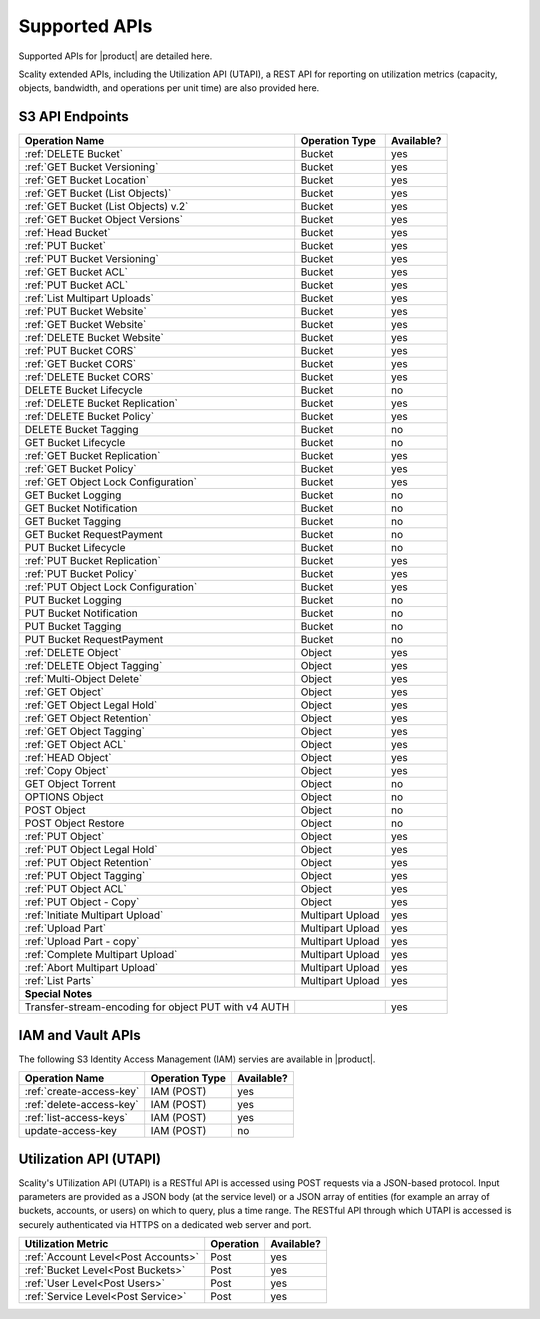 Supported APIs
==============

Supported APIs for |product| are detailed here.

Scality extended APIs, including the Utilization API (UTAPI), a REST API for
reporting on utilization metrics (capacity, objects, bandwidth, and operations
per unit time) are also provided here.


S3 API Endpoints
----------------

.. _S3 API:

.. tabularcolumns:: X{0.50\textwidth}X{0.30\textwidth}X{0.15\textwidth}
.. table::
   :widths: auto

   +---------------------------------------+----------------+------------+
   | Operation Name                        | Operation Type | Available? |
   +=======================================+================+============+
   | :ref:`DELETE Bucket`                  | Bucket         | yes        |
   +---------------------------------------+----------------+------------+
   | :ref:`GET Bucket Versioning`          | Bucket         | yes        |
   +---------------------------------------+----------------+------------+
   | :ref:`GET Bucket Location`            | Bucket         | yes        |
   +---------------------------------------+----------------+------------+
   | :ref:`GET Bucket (List Objects)`      | Bucket         | yes        |
   +---------------------------------------+----------------+------------+
   | :ref:`GET Bucket (List Objects) v.2`  | Bucket         | yes        |
   +---------------------------------------+----------------+------------+
   | :ref:`GET Bucket Object Versions`     | Bucket         | yes        |
   +---------------------------------------+----------------+------------+
   | :ref:`Head Bucket`                    | Bucket         | yes        |
   +---------------------------------------+----------------+------------+
   | :ref:`PUT Bucket`                     | Bucket         | yes        |
   +---------------------------------------+----------------+------------+
   | :ref:`PUT Bucket Versioning`          | Bucket         | yes        |
   +---------------------------------------+----------------+------------+
   | :ref:`GET Bucket ACL`                 | Bucket         | yes        |
   +---------------------------------------+----------------+------------+
   | :ref:`PUT Bucket ACL`                 | Bucket         | yes        |
   +---------------------------------------+----------------+------------+
   | :ref:`List Multipart Uploads`         | Bucket         | yes        |
   +---------------------------------------+----------------+------------+
   | :ref:`PUT Bucket Website`             | Bucket         | yes        |
   +---------------------------------------+----------------+------------+
   | :ref:`GET Bucket Website`             | Bucket         | yes        |
   +---------------------------------------+----------------+------------+
   | :ref:`DELETE Bucket Website`          | Bucket         | yes        |
   +---------------------------------------+----------------+------------+
   | :ref:`PUT Bucket CORS`                | Bucket         | yes        |
   +---------------------------------------+----------------+------------+
   | :ref:`GET Bucket CORS`                | Bucket         | yes        |
   +---------------------------------------+----------------+------------+
   | :ref:`DELETE Bucket CORS`             | Bucket         | yes        |
   +---------------------------------------+----------------+------------+
   | DELETE Bucket Lifecycle               | Bucket         | no         |
   +---------------------------------------+----------------+------------+
   | :ref:`DELETE Bucket Replication`      | Bucket         | yes        |
   +---------------------------------------+----------------+------------+
   | :ref:`DELETE Bucket Policy`           | Bucket         | yes        |
   +---------------------------------------+----------------+------------+
   | DELETE Bucket Tagging                 | Bucket         | no         |
   +---------------------------------------+----------------+------------+
   | GET Bucket Lifecycle                  | Bucket         | no         |
   +---------------------------------------+----------------+------------+
   | :ref:`GET Bucket Replication`         | Bucket         | yes        |
   +---------------------------------------+----------------+------------+
   | :ref:`GET Bucket Policy`              | Bucket         | yes        |
   +---------------------------------------+----------------+------------+
   | :ref:`GET Object Lock Configuration`  | Bucket         | yes        |
   +---------------------------------------+----------------+------------+
   | GET Bucket Logging                    | Bucket         | no         |
   +---------------------------------------+----------------+------------+
   | GET Bucket Notification               | Bucket         | no         |
   +---------------------------------------+----------------+------------+
   | GET Bucket Tagging                    | Bucket         | no         |
   +---------------------------------------+----------------+------------+
   | GET Bucket RequestPayment             | Bucket         | no         |
   +---------------------------------------+----------------+------------+
   | PUT Bucket Lifecycle                  | Bucket         | no         |
   +---------------------------------------+----------------+------------+
   | :ref:`PUT Bucket Replication`         | Bucket         | yes        |
   +---------------------------------------+----------------+------------+
   | :ref:`PUT Bucket Policy`              | Bucket         | yes        |
   +---------------------------------------+----------------+------------+
   | :ref:`PUT Object Lock Configuration`  | Bucket         | yes        |
   +---------------------------------------+----------------+------------+
   | PUT Bucket Logging                    | Bucket         | no         |
   +---------------------------------------+----------------+------------+
   | PUT Bucket Notification               | Bucket         | no         |
   +---------------------------------------+----------------+------------+
   | PUT Bucket Tagging                    | Bucket         | no         |
   +---------------------------------------+----------------+------------+
   | PUT Bucket RequestPayment             | Bucket         | no         |
   +---------------------------------------+----------------+------------+
   | :ref:`DELETE Object`                  | Object         | yes        |
   +---------------------------------------+----------------+------------+
   | :ref:`DELETE Object Tagging`          | Object         | yes        |
   +---------------------------------------+----------------+------------+
   | :ref:`Multi-Object Delete`            | Object         | yes        |
   +---------------------------------------+----------------+------------+
   | :ref:`GET Object`                     | Object         | yes        |
   +---------------------------------------+----------------+------------+
   | :ref:`GET Object Legal Hold`          | Object         | yes        |
   +---------------------------------------+----------------+------------+
   | :ref:`GET Object Retention`           | Object         | yes        |
   +---------------------------------------+----------------+------------+
   | :ref:`GET Object Tagging`             | Object         | yes        |
   +---------------------------------------+----------------+------------+
   | :ref:`GET Object ACL`                 | Object         | yes        |
   +---------------------------------------+----------------+------------+
   | :ref:`HEAD Object`                    | Object         | yes        |
   +---------------------------------------+----------------+------------+
   | :ref:`Copy Object`                    | Object         | yes        |
   +---------------------------------------+----------------+------------+
   | GET Object Torrent                    | Object         | no         |
   +---------------------------------------+----------------+------------+
   | OPTIONS Object                        | Object         | no         |
   +---------------------------------------+----------------+------------+
   | POST Object                           | Object         | no         |
   +---------------------------------------+----------------+------------+
   | POST Object Restore                   | Object         | no         |
   +---------------------------------------+----------------+------------+
   | :ref:`PUT Object`                     | Object         | yes        |
   +---------------------------------------+----------------+------------+
   | :ref:`PUT Object Legal Hold`          | Object         | yes        |
   +---------------------------------------+----------------+------------+
   | :ref:`PUT Object Retention`           | Object         | yes        |
   +---------------------------------------+----------------+------------+   
   | :ref:`PUT Object Tagging`             | Object         | yes        |
   +---------------------------------------+----------------+------------+
   | :ref:`PUT Object ACL`                 | Object         | yes        |
   +---------------------------------------+----------------+------------+
   | :ref:`PUT Object - Copy`              | Object         | yes        |
   +---------------------------------------+----------------+------------+
   | :ref:`Initiate Multipart Upload`      | Multipart      | yes        |
   |                                       | Upload         |            |
   +---------------------------------------+----------------+------------+
   | :ref:`Upload Part`                    | Multipart      | yes        |
   |                                       | Upload         |            |
   +---------------------------------------+----------------+------------+
   | :ref:`Upload Part - copy`             | Multipart      | yes        |
   |                                       | Upload         |            |
   +---------------------------------------+----------------+------------+
   | :ref:`Complete Multipart Upload`      | Multipart      | yes        |
   |                                       | Upload         |            |
   +---------------------------------------+----------------+------------+
   | :ref:`Abort Multipart Upload`         | Multipart      | yes        |
   |                                       | Upload         |            |
   +---------------------------------------+----------------+------------+
   | :ref:`List Parts`                     | Multipart      | yes        |
   |                                       | Upload         |            |
   +---------------------------------------+----------------+------------+
   | **Special Notes**                                                   |
   +---------------------------------------+----------------+------------+
   | Transfer-stream-encoding for          |                | yes        |
   | object PUT with v4 AUTH               |                |            |
   +---------------------------------------+----------------+------------+

.. _IAM and Vault APIs:

IAM and Vault APIs
------------------

The following S3 Identity Access Management (IAM) servies are available in
|product|.

.. tabularcolumns:: X{0.50\textwidth}X{0.30\textwidth}X{0.15\textwidth}
.. table::
   :widths: auto

   +---------------------------------------+----------------+------------+
   | Operation Name                        | Operation Type | Available? |
   +=======================================+================+============+
   | :ref:`create-access-key`              | IAM (POST)     | yes        |
   +---------------------------------------+----------------+------------+
   | :ref:`delete-access-key`              | IAM (POST)     | yes        |
   +---------------------------------------+----------------+------------+
   | :ref:`list-access-keys`               | IAM (POST)     | yes        |
   +---------------------------------------+----------------+------------+
   | update-access-key                     | IAM (POST)     | no         |
   +---------------------------------------+----------------+------------+
   

Utilization API (UTAPI)
-----------------------

Scality's UTilization API (UTAPI) is a RESTful API is accessed using POST
requests via a JSON-based protocol. Input parameters are provided as a JSON body
(at the service level) or a JSON array of entities (for example an array of
buckets, accounts, or users) on which to query, plus a time range. The RESTful
API through which UTAPI is accessed is securely authenticated via HTTPS on a
dedicated web server and port.

.. tabularcolumns:: lll
.. table::
   :widths: auto

   +-------------------------------------+-----------+------------+
   | Utilization Metric                  | Operation | Available? |
   +=====================================+===========+============+
   | :ref:`Account Level<Post Accounts>` | Post      | yes        |
   +-------------------------------------+-----------+------------+
   | :ref:`Bucket Level<Post Buckets>`   | Post      | yes        |
   +-------------------------------------+-----------+------------+
   | :ref:`User Level<Post Users>`       | Post      | yes        |
   +-------------------------------------+-----------+------------+
   | :ref:`Service Level<Post Service>`  | Post      | yes        |
   +-------------------------------------+-----------+------------+

